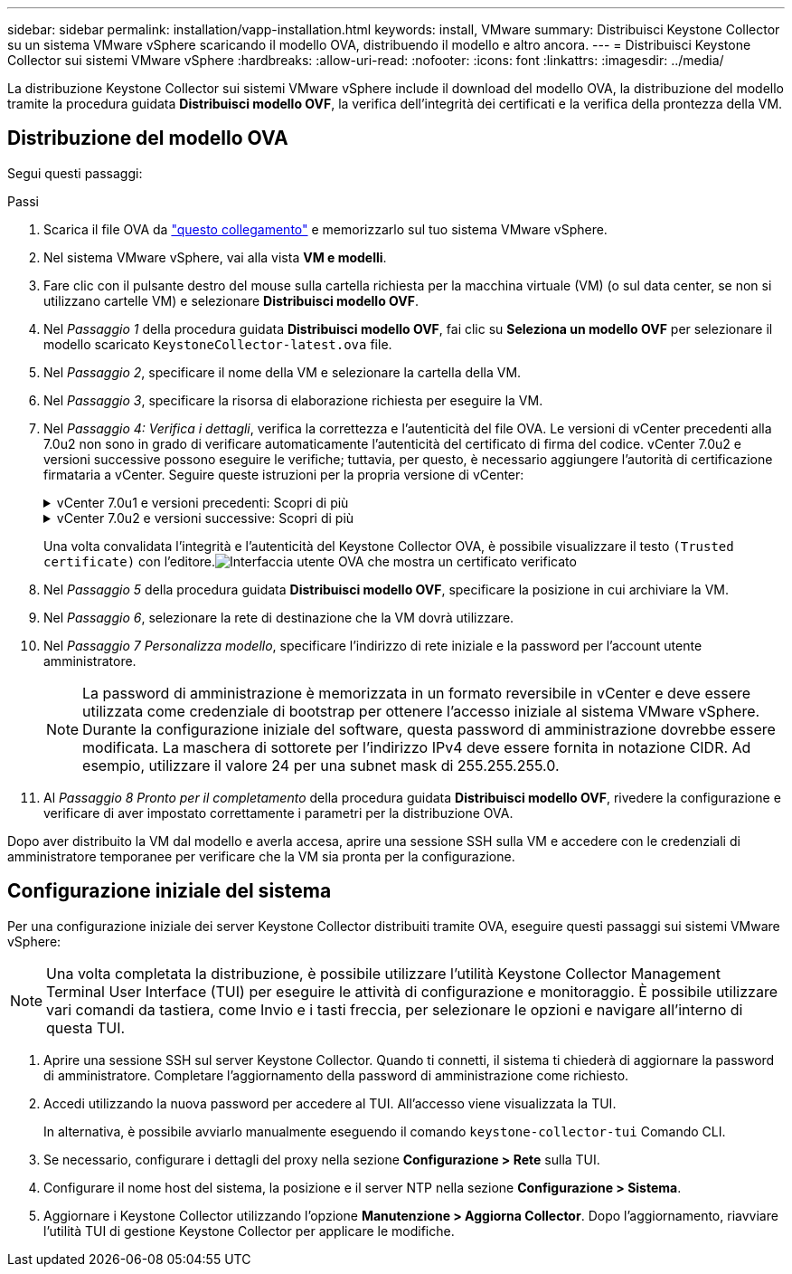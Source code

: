 ---
sidebar: sidebar 
permalink: installation/vapp-installation.html 
keywords: install, VMware 
summary: Distribuisci Keystone Collector su un sistema VMware vSphere scaricando il modello OVA, distribuendo il modello e altro ancora. 
---
= Distribuisci Keystone Collector sui sistemi VMware vSphere
:hardbreaks:
:allow-uri-read: 
:nofooter: 
:icons: font
:linkattrs: 
:imagesdir: ../media/


[role="lead"]
La distribuzione Keystone Collector sui sistemi VMware vSphere include il download del modello OVA, la distribuzione del modello tramite la procedura guidata *Distribuisci modello OVF*, la verifica dell'integrità dei certificati e la verifica della prontezza della VM.



== Distribuzione del modello OVA

Segui questi passaggi:

.Passi
. Scarica il file OVA da https://keystone.netapp.com/downloads/KeystoneCollector-latest.ova["questo collegamento"^] e memorizzarlo sul tuo sistema VMware vSphere.
. Nel sistema VMware vSphere, vai alla vista *VM e modelli*.
. Fare clic con il pulsante destro del mouse sulla cartella richiesta per la macchina virtuale (VM) (o sul data center, se non si utilizzano cartelle VM) e selezionare *Distribuisci modello OVF*.
. Nel _Passaggio 1_ della procedura guidata *Distribuisci modello OVF*, fai clic su *Seleziona un modello OVF* per selezionare il modello scaricato `KeystoneCollector-latest.ova` file.
. Nel _Passaggio 2_, specificare il nome della VM e selezionare la cartella della VM.
. Nel _Passaggio 3_, specificare la risorsa di elaborazione richiesta per eseguire la VM.
. Nel _Passaggio 4: Verifica i dettagli_, verifica la correttezza e l'autenticità del file OVA. Le versioni di vCenter precedenti alla 7.0u2 non sono in grado di verificare automaticamente l'autenticità del certificato di firma del codice. vCenter 7.0u2 e versioni successive possono eseguire le verifiche; tuttavia, per questo, è necessario aggiungere l'autorità di certificazione firmataria a vCenter.  Seguire queste istruzioni per la propria versione di vCenter:
+
.vCenter 7.0u1 e versioni precedenti: Scopri di più
[%collapsible]
====
vCenter convalida l'integrità del contenuto del file OVA e verifica che venga fornito un digest di firma del codice valido per i file contenuti nel file OVA.  Tuttavia, non convalida l'autenticità del certificato di firma del codice.  Per verificare l'integrità, è necessario scaricare il certificato completo di firma e confrontarlo con il certificato pubblico pubblicato da Keystone.

.. Fare clic sul collegamento *Editore* per scaricare il certificato completo del digest di firma.
.. Scarica il certificato pubblico _Keystone Billing_ da https://keystone.netapp.com/downloads/OVA-SSL-NetApp-Keystone-20221101.pem["questo collegamento"^] .
.. Verificare l'autenticità del certificato di firma OVA rispetto al certificato pubblico utilizzando OpenSSL:
`openssl verify -CAfile OVA-SSL-NetApp-Keystone-20221101.pem keystone-collector.cert`


====
+
.vCenter 7.0u2 e versioni successive: Scopri di più
[%collapsible]
====
Le versioni 7.0u2 e successive di vCenter sono in grado di convalidare l'integrità del contenuto del file OVA e l'autenticità del certificato di firma del codice, quando viene fornito un digest di firma del codice valido.  L'archivio attendibilità radice di vCenter contiene solo certificati VMware.  NetApp utilizza Entrust come autorità di certificazione e tali certificati devono essere aggiunti all'archivio attendibile di vCenter.

.. Scarica il certificato CA di firma del codice da Entrust https://web.entrust.com/subca-certificates/OVCS2-CSBR1-crosscert.cer["Qui"^] .
.. Seguire i passaggi nel `Resolution` sezione di questo articolo della knowledge base (KB): https://kb.vmware.com/s/article/84240[] .


====
+
Una volta convalidata l'integrità e l'autenticità del Keystone Collector OVA, è possibile visualizzare il testo `(Trusted certificate)` con l'editore.image:ova-deploy.png["Interfaccia utente OVA che mostra un certificato verificato"]

. Nel _Passaggio 5_ della procedura guidata *Distribuisci modello OVF*, specificare la posizione in cui archiviare la VM.
. Nel _Passaggio 6_, selezionare la rete di destinazione che la VM dovrà utilizzare.
. Nel _Passaggio 7 Personalizza modello_, specificare l'indirizzo di rete iniziale e la password per l'account utente amministratore.
+

NOTE: La password di amministrazione è memorizzata in un formato reversibile in vCenter e deve essere utilizzata come credenziale di bootstrap per ottenere l'accesso iniziale al sistema VMware vSphere.  Durante la configurazione iniziale del software, questa password di amministrazione dovrebbe essere modificata.  La maschera di sottorete per l'indirizzo IPv4 deve essere fornita in notazione CIDR.  Ad esempio, utilizzare il valore 24 per una subnet mask di 255.255.255.0.

. Al _Passaggio 8 Pronto per il completamento_ della procedura guidata *Distribuisci modello OVF*, rivedere la configurazione e verificare di aver impostato correttamente i parametri per la distribuzione OVA.


Dopo aver distribuito la VM dal modello e averla accesa, aprire una sessione SSH sulla VM e accedere con le credenziali di amministratore temporanee per verificare che la VM sia pronta per la configurazione.



== Configurazione iniziale del sistema

Per una configurazione iniziale dei server Keystone Collector distribuiti tramite OVA, eseguire questi passaggi sui sistemi VMware vSphere:


NOTE: Una volta completata la distribuzione, è possibile utilizzare l'utilità Keystone Collector Management Terminal User Interface (TUI) per eseguire le attività di configurazione e monitoraggio.  È possibile utilizzare vari comandi da tastiera, come Invio e i tasti freccia, per selezionare le opzioni e navigare all'interno di questa TUI.

. Aprire una sessione SSH sul server Keystone Collector.  Quando ti connetti, il sistema ti chiederà di aggiornare la password di amministratore.  Completare l'aggiornamento della password di amministrazione come richiesto.
. Accedi utilizzando la nuova password per accedere al TUI.  All'accesso viene visualizzata la TUI.
+
In alternativa, è possibile avviarlo manualmente eseguendo il comando `keystone-collector-tui` Comando CLI.

. Se necessario, configurare i dettagli del proxy nella sezione *Configurazione > Rete* sulla TUI.
. Configurare il nome host del sistema, la posizione e il server NTP nella sezione *Configurazione > Sistema*.
. Aggiornare i Keystone Collector utilizzando l'opzione *Manutenzione > Aggiorna Collector*.  Dopo l'aggiornamento, riavviare l'utilità TUI di gestione Keystone Collector per applicare le modifiche.

